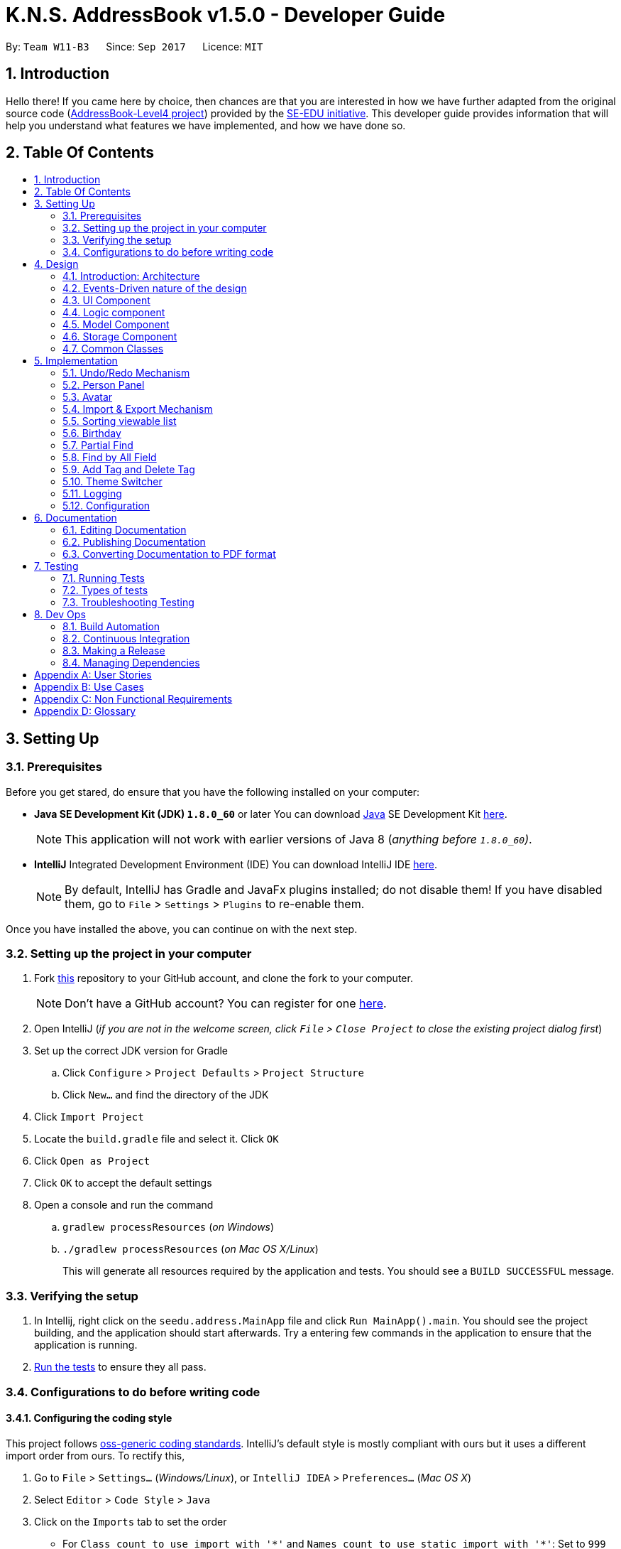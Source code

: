 = K.N.S. AddressBook v1.5.0 - Developer Guide
:toc:
:toc-title:
:toc-placement!:
:sectnums:
:imagesDir: images
:stylesDir: stylesheets
ifdef::env-github[]
:tip-caption: :bulb:
:note-caption: :information_source:
endif::[]
ifdef::env-github,env-browser[:outfilesuffix: .adoc]
:repoURL: https://github.com/CS2103AUG2017-W11-B3/main/

By: `Team W11-B3`      Since: `Sep 2017`      Licence: `MIT`

== Introduction

Hello there! If you came here by choice, then chances are that you are interested in how we have further adapted from
the original source code (https://github.com/nus-cs2103-AY1718S1/addressbook-level4/[AddressBook-Level4 project])
provided by the https://github.com/se-edu[SE-EDU initiative]. This developer guide provides information that will help
you understand what features we have implemented, and how we have done so.

== Table Of Contents

toc::[]

== Setting Up

=== Prerequisites

Before you get stared, do ensure that you have the following installed on your computer:

* *Java SE Development Kit (JDK) `1.8.0_60`* or later
You can download link:#java[Java] SE Development Kit link:http://www.oracle.com/technetwork/java/javase/downloads/jdk8-downloads-2133151.html[here].
+
[NOTE]
This application will not work with earlier versions of Java 8 (_anything before `1.8.0_60`)_.
+

* *IntelliJ* Integrated Development Environment (IDE)
You can download IntelliJ IDE link:https://www.jetbrains.com/idea/download/#section=windows[here].
+
[NOTE]
By default, IntelliJ has Gradle and JavaFx plugins installed; do not disable them! If you have disabled them, go to
`File` > `Settings` > `Plugins` to re-enable them.

Once you have installed the above, you can continue on with the next step.

=== Setting up the project in your computer

. Fork https://github.com/CS2103AUG2017-W11-B3/main[this] repository to your GitHub account, and clone the fork to your
computer.
+
[NOTE]
Don't have a GitHub account? You can register for one https://github.com/[here].
. Open IntelliJ (_if you are not in the welcome screen, click `File` > `Close Project` to close the existing project
dialog first_)
. Set up the correct JDK version for Gradle
.. Click `Configure` > `Project Defaults` > `Project Structure`
.. Click `New...` and find the directory of the JDK
. Click `Import Project`
. Locate the `build.gradle` file and select it. Click `OK`
. Click `Open as Project`
. Click `OK` to accept the default settings
. Open a console and run the command
.. `gradlew processResources` (_on Windows_)
.. `./gradlew processResources` (_on Mac OS X/Linux_)
+
This will generate all resources required by the application and tests. You should see a `BUILD SUCCESSFUL` message.

=== Verifying the setup

. In Intellij, right click on the `seedu.address.MainApp` file and click `Run MainApp().main`. You should see the project building, and the application should start afterwards. Try a entering few commands in the application to ensure that the application is running.
. link:#testing[Run the tests] to ensure they all pass.

=== Configurations to do before writing code

==== Configuring the coding style

This project follows https://github.com/oss-generic/process/blob/master/docs/CodingStandards.md[oss-generic coding
standards]. IntelliJ's default style is mostly compliant with ours but it uses a different import order from ours. To
rectify this,

. Go to `File` > `Settings...` (_Windows/Linux_), or `IntelliJ IDEA` > `Preferences...` (_Mac OS X_)
. Select `Editor` > `Code Style` > `Java`
. Click on the `Imports` tab to set the order

* For `Class count to use import with '\*'` and `Names count to use static import with '*'`: Set to `999` to prevent
IntelliJ from contracting the import statements.
* For `Import Layout`: The order is `import static all other imports`, `import java.\*`, `import javax.*`,
`import org.\*`, `import com.*`, `import all other imports`. Add a `<blank line>` between each `import`

Optionally, you can follow the <<UsingCheckstyle#, UsingCheckstyle.adoc>> document to configure Intellij to check
style-compliance as you write code.

==== Setting up Continuous Integration (CI)

Set up Travis to perform CI for your fork. See <<UsingTravis#, UsingTravis.adoc>> to learn how to set it up.

Optionally, you can set up AppVeyor as a second CI (_see <<UsingAppVeyor#, UsingAppVeyor.adoc>>_).

[TIP]
Having both Travis and AppVeyor ensures your App works on both Unix-based platforms and Windows-based platforms (_Travis
is Unix-based and AppVeyor is Windows-based_).

==== Before coding

Before you start coding, do read the link:#architecture[Architecture] section below so that you can get a clearer sense of
the overall design of the application. This will help you understand how the application works, and how your changes
can affect the entire system.

==== Updating documentation to match your fork

Lastly, if you plan to develop this as a separate product (_i.e. instead of contributing to the
`CS2103AUG2017-W11-B3/main`)_, you should replace the URL in the variable `repoURL` in `DeveloperGuide.adoc` and
`UserGuide.adoc` with your fork's URL, and make changes to the documentation where necessary.

== Design

=== Introduction: Architecture

The *_Architecture Diagram_* below explains the high-level design of the application:

image::Architecture.png[width="600"]
_Figure 4.1.1 : Architecture Diagram_

==== `Main` Component

`Main` has only one class called link:{repoURL}/src/main/java/seedu/address/MainApp.java[`MainApp`]. It is responsible
for,

* *At application launch*: Initializes the components in the correct sequence, and connects them up with each other.
* *At shut down*: Shuts down the components and invokes cleanup method where necessary.

==== `Commons` Component

link:#common-classes[*`Commons`*] represents a collection of classes used by multiple other components. Two of those
classes play important roles at the architecture level:

* `EventsCenter` : This class (_written using
https://github.com/google/guava/wiki/EventBusExplained[Google's Event Bus library]_) is used by components to
communicate with other components using events (_i.e. a form of Event Driven design_)
* `LogsCenter` : Used by most classes to write log messages to the application's log file.

==== The Other 4 Components

The rest of the App consists of four components:

* link:#ui-component[*`UI`*] : The user interface (_UI_) of the application.
* link:#logic-component[*`Logic`*] : The command executor.
* link:#model-component[*`Model`*] : Holds the data of the App in-memory.
* link:#storage-component[*`Storage`*] : Reads data from, and writes data to, the hard disk.

Each of the four components

* Defines its _API_ in an `interface` with the same name as the Component.
* Exposes its functionality using a `{Component Name}Manager` class.

=== Events-Driven nature of the design

==== Components Interaction

The Sequence Diagram below shows how the components interact for the scenario where the user issues the command
`delete 1`:

image::SDforDeletePerson.png[width="800"]
_Figure 4.2.1.1 : Component interactions for `delete 1` command (part 1)_

[NOTE]
`Model` simply raises a `AddressBookChangedEvent` when the Address Book data is changed, instead of asking the `Storage`
to save the updates to the hard disk.

The diagram below shows how the `EventsCenter` reacts to that event, which eventually results in the updates being saved
to the hard disk and the status bar of the UI being updated to reflect the 'Last Updated' time.

image::SDforDeletePersonEventHandling.png[width="800"]
_Figure 4.2.1.2 : Component interactions for `delete 1` command (part 2)_

[NOTE]
Note how the event is propagated through the `EventsCenter` to the `Storage` and `UI` without `Model` having to be
coupled to either of them. This is an example of how this Event Driven approach helps us reduce direct coupling between
components.

=== UI Component

image::UiClassDiagram.png[width="800"]
_Figure 4.3.1 : Structure of the UI Component_

*API* : link:{repoURL}/src/main/java/seedu/address/ui/Ui.java[`Ui.java`]

The UI consists of a `MainWindow` that is made up of parts e.g.`CommandBox`, `ResultDisplay`, `PersonListPanel`,
`StatusBarFooter`, `BrowserPanel` etc. All of these parts, including the `MainWindow`, inherit from the abstract `UiPart` class.

The `UI` component uses JavaFx UI framework. The layout of these UI parts are defined in matching `.fxml` files that are
in the `src/main/resources/view` folder. For example, the layout of the
link:{repoURL}blob/master/src/main/java/seedu/address/ui/MainWindow.java[`MainWindow`] is specified in
link:{repoURL}blob/master/src/main/resources/view/MainWindow.fxml[`MainWindow.fxml`]

The `UI` component,

* Executes user commands using the `Logic` component.
* Binds itself to some data in the `Model` so that the UI can auto-update when data in the `Model` change.
* Responds to events raised from various parts of the App and updates the UI accordingly.

=== Logic component

image::LogicClassDiagram.png[width="800"]
_Figure 4.4.1 : Structure of the Logic Component_

image::LogicCommandClassDiagram.png[width="800"]
_Figure 4.4.2 : Structure of Commands in the Logic Component. This diagram shows finer details concerning `XYZCommand`
and `Command` in Figure 4.4.1_

*API* :
link:{repoURL}/src/main/java/seedu/address/logic/Logic.java[`Logic.java`]

*  `Logic` uses the `AddressBookParser` class to parse the user command.
*  This results in a `Command` object which is executed by the `LogicManager`.
*  The command execution can affect the `Model` (_e.g. adding a person_) and/or raise events.
*  The result of the command execution is encapsulated as a `CommandResult` object which is passed back to the `UI`.

Given below is the Sequence Diagram for interactions within the `Logic` component for the `execute("delete 1")`
API call:

image::DeletePersonSdForLogic.png[width="800"]
_Figure 4.4.0c : Interactions Inside the Logic Component for the `delete 1` Command_

=== Model Component

image::ModelClassDiagram.png[width="800"]
_Figure 4.5.1 : Structure of the Model Component_

*API* : link:{repoURL}/src/main/java/seedu/address/model/Model.java[`Model.java`]

The `Model`,

* stores a `UserPref` object that represents the user's preferences.
* stores the Address Book data.
* exposes an unmodifiable `ObservableList<ReadOnlyPerson>` that can be 'observed' e.g. the UI can be bound to this list
so that the UI automatically updates when the data in the list change.
* does not depend on any of the other three components.

=== Storage Component

image::StorageClassDiagram.png[width="800"]
_Figure 4.6.1 : Structure of the Storage Component_

*API* : link:{repoURL}/src/main/java/seedu/address/storage/Storage.java[`Storage.java`]

The `Storage` component,

* can save `UserPref` objects in json format and read it back.
* can save the Address Book data in xml format and read it back.

=== Common Classes

Classes used by multiple components are in the `seedu.addressbook.commons` package.

[TIP]
The `.pptx` files used to create diagrams in this document can be found in the link:{repoURL}/docs/diagrams/[diagrams]
folder. To update a diagram, just modify the objects inside `.pptx` file to your liking, and then `Save as picture`.

== Implementation

This section describes some noteworthy details on how certain features are implemented.

// tag::undoredo[]
=== Undo/Redo Mechanism

The undo/redo mechanism is facilitated by an `UndoRedoStack`, which resides inside `LogicManager`. It supports undoing
and redoing of commands that modifies the state of the address book (_e.g._ `add`, `edit`). Such commands will inherit
from `UndoableCommand`.

`UndoRedoStack` only deals with `UndoableCommands`. Commands that cannot be undone will inherit from `Command` instead.
The following diagram shows the inheritance diagram for commands:

image::LogicCommandClassDiagram.png[width="800"]
_Figure 5.1.1 : Inheritance diagram for Undo/Redo command_

`UndoableCommand` adds an extra layer between the abstract `Command` class and concrete commands that can be undone,
such as the `DeleteCommand`. Note that extra tasks need to be done when executing a command in an _undoable_ way, such
as saving the state of the address book before execution. `UndoableCommand` contains the high-level algorithm for those
extra tasks while the child classes implements the details of how to execute the specific command. Note that this
technique of putting the high-level algorithm in the parent class and lower-level steps of the algorithm in child
classes is also known as the https://www.tutorialspoint.com/design_pattern/template_pattern.htm[template pattern].

Commands that are not undoable are implemented this way:
[source,java]
----
public class ListCommand extends Command {
    @Override
    public CommandResult execute() {
        // ... list logic ...
    }
}
----

With the extra layer, the commands that are undoable are implemented this way:
[source,java]
----
public abstract class UndoableCommand extends Command {
    @Override
    public CommandResult execute() {
        // ... undo logic ...

        executeUndoableCommand();
    }
}

public class DeleteCommand extends UndoableCommand {
    @Override
    public CommandResult executeUndoableCommand() {
        // ... delete logic ...
    }
}
----

Suppose that the user has just launched the application. The `UndoRedoStack` will be empty at the beginning.

The user executes a new `UndoableCommand`, `delete 5`, to delete the 5th person in the address book. The current state
of the address book is saved before the `delete 5` command executes. The `delete 5` command will then be pushed onto the
`undoStack`. The current state is saved together with the command as shown:

image::UndoRedoStartingStackDiagram.png[width="800"]
_Figure 5.1.2_

As the user continues to use the program, more commands are added into the `undoStack`. For example, the user may
execute `add n/David ...` to add a new person like so:

image::UndoRedoNewCommand1StackDiagram.png[width="800"]
_Figure 5.1.3_

[NOTE]
If a command fails its execution, it will not be pushed to the `UndoRedoStack` at all.

The user now decides that adding the person was a mistake, and decides to undo that action using `undo`.

We will pop the most recent command out of the `undoStack` and push it back to the `redoStack`. We will restore the
address book to the state before the `add` command executed as shown:

image::UndoRedoExecuteUndoStackDiagram.png[width="800"]
_Figure 5.1.4_

[NOTE]
If the `undoStack` is empty, then there are no other commands left to be undone, and an `Exception` will be thrown when
popping the `undoStack`.

==== Sequence Diagram

The following link:#sequence-diagram[sequence diagram ]shows how the undo operation works:

image::UndoRedoSequenceDiagram.png[width="800"]
_Figure 5.1.1.1_

The redo does the exact opposite: pops from `redoStack`, push to `undoStack`, and restores the address book to the state
after the command is executed.

[NOTE]
If the `redoStack` is empty, then there are no other commands left to be redone, and an `Exception` will be thrown when
popping the `redoStack`.

The user now decides to execute a new command, `clear`. As before, `clear` will be pushed into the `undoStack`. This
time the `redoStack` is no longer empty. It will be purged as it no longer make sense to redo the `add n/David` command
(this is the behavior that most modern desktop applications follow).

image::UndoRedoNewCommand2StackDiagram.png[width="800"]
_Figure 5.1.1.2_

Commands that are not undoable are not added into the `undoStack`. For example, `list`, which inherits from `Command`
rather than `UndoableCommand`, will not be added after execution:

image::UndoRedoNewCommand3StackDiagram.png[width="800"]
_Figure 5.1.1.3_

The following activity diagram summarize what happens inside the `UndoRedoStack` when a user executes a new command:

image::UndoRedoActivityDiagram.png[width="200"]
_Figure 5.1.1.4_

==== Design Considerations

**Aspect:** Implementation of `UndoableCommand`. +
**Alternative 1 (current choice):** Add a new abstract method `executeUndoableCommand()`. +
**Pros:** We will not lose any undone/redone functionality as it is now part of the default behaviour. Classes that deal
with `Command` do not have to know that `executeUndoableCommand()` exist. +
**Cons:** Hard for new developers to understand the template pattern. +
**Alternative 2:** Just override `execute()`. +
**Pros:** Does not involve the template pattern, easier for new developers to understand. +
**Cons:** Classes that inherit from `UndoableCommand` must remember to call `super.execute()`, or lose the ability to
undo/redo.

---

**Aspect:** How undo & redo executes. +
**Alternative 1 (current choice):** Saves the entire address book. +
**Pros:** Easy to implement. +
**Cons:** May have performance issues in terms of memory usage. +
**Alternative 2:** Individual command knows how to undo/redo by itself. +
**Pros:** Will use less memory (_e.g. for `delete`, just save the person being deleted_). +
**Cons:** We must ensure that the implementation of each individual command are correct.

---

**Aspect:** Type of commands that can be undone/redone. +
**Alternative 1 (current choice):** Only include commands that modifies the address book (`add`, `clear`, `edit`). +
**Pros:** We only revert changes that are hard to change back (_the view can easily be re-modified as no data is
lost_). +
**Cons:** User might think that undo also applies when the list is modified (_undoing filtering for example_), only to
realize that it does not do that, after executing `undo`. +
**Alternative 2:** Include all commands. +
**Pros:** Might be more intuitive for the user. +
**Cons:** User have no way of skipping such commands if he or she just want to reset the state of the address book and
not the view. +
**Additional Info:** See our discussion
https://github.com/se-edu/addressbook-level4/issues/390#issuecomment-298936672[here].

---

**Aspect:** Data structure to support the undo/redo commands. +
**Alternative 1 (current choice):** Use separate stack for undo and redo. +
**Pros:** Easy to understand for new Computer Science student undergraduates to understand, who are likely to be the new
incoming developers of our project. +
**Cons:** Logic is duplicated twice. For example, when a new command is executed, we must remember to update both
`HistoryManager` and `UndoRedoStack`. +
**Alternative 2:** Use `HistoryManager` for undo/redo +
**Pros:** We do not need to maintain a separate stack, and just reuse what is already in the codebase. +
**Cons:** Requires dealing with commands that have already been undone: We must remember to skip these commands.
Violates Single Responsibility Principle and Separation of Concerns as `HistoryManager` now needs to do two different
things. +
// end::undoredo[]

// tag::personpanel[]
=== Person Panel

The `PersonPanel` replaces the previous `BrowserPanel`, and is a crucial part of `MainWindow`. It is an event-driven
component that displays contact information depending on the user's actions

==== Java Implementation

By taking advantage of the `java.util.logging package`, PersonPanel is able to display all of the details of a contact
(_name, address, email, contact number, birthday, avatar, tags_) selected in `PersonCard`. This implementation can be
seen from the following 2 code snippets:

[source,java]
----
@Subscribe
private void handlePersonPanelSelectionChangedEvent(PersonPanelSelectionChangedEvent event) {
    loadBlankPersonPage();
    logger.info(LogsCenter.getEventHandlingLogMessage(event));
    selectedPersonCard = event.getNewSelection();
    selectedPerson = selectedPersonCard.person;
    isBlankPage = false;
    loadPersonPage();
}
----

**Code Snippet 1 (`handlePersonPanelSelectionChangedEvent()`):** Whenever a contact is selected, an event will be
triggered. The method will respond to the event by obtaining a PersonCard variable and ReadOnlyPerson variable
(_which contains all the details of the contact_), and pass it into loadPersonPage().

[source,java]
----
private void loadPersonPage() {
    name.setText(selectedPerson.getName().fullName);
    phone.setText("Phone: " + selectedPerson.getPhone().toString());
    address.setText("Address: " + selectedPerson.getAddress().toString());
    email.setText("Email: " + selectedPerson.getEmail().toString());
    birthday.setText("Birthday: " + selectedPerson.getBirthday().toString());
    avatar.setImage(SwingFXUtils.toFXImage(selectedPerson.getAvatar().getImage(), null));
    selectedPerson.getTags().forEach(tag -> {
        Label tagLabel = new Label(tag.tagName);
        tagLabel.setStyle("-fx-background-color: " + tag.tagColour);
        tags.getChildren().add(tagLabel);
    });
}
----

**Code Snippet 2 (`loadPersonPage()`):** The ReadOnlyPerson variable passed into loadPersonPage can then be used to
extract the contact's details for display; the UI will be updated accordingly to reflect these changes.

[NOTE]
Upon opening the application, no contact details will be displayed since no contact has been selected yet.

To better illustrate the code snippets, let us look at the following sequence diagram when a user selects a contact
found in `PersonListPanel`:

image::SequenceDiagramSelectToPersonPanel.png[width="760"]
_Figure 5.2.1.1: Sequence Diagram for Selection_

When a contact in `PersonListPanel` is selected via `command` or mouse click, this will result in the `EventsCenter`
returning a `ReadOnlyPerson` of the selected contact for display in the `PersonPanel`.

==== Layout Implementation

The layout for PersonPanel is specified in `PersonPanel.fxml`. Visually, it can be broken down into 2 parts as shown:

image::PersonPanelLayout.png[width="760"]
_Figure 5.2.2.1: Visual Breakdown of PersonPanel_

**Part 1 (primaryDetails):** This is subdivided into parts A and B. Part A contains the link:#avatar[avatar] picture of the contact.
Clicking on the avatar picture will cause a new `AvatarWindow` to be generated, which allows users to change the current
avatar picture of the selected contact. More information about the implementation of `Avatar` can be found in the next section.

Part B contains the Name and Tags of the contact, which we found to be important in recognising a displayed contact
quickly. Hence, they are in a larger font in order to stand out.

**Part 2 (secondaryDetails):** This displays the Address, Email, Contact Number and Birthday of the contact. As these
details are less important than the Name and Tags, they are placed below and are in a smaller font. At the moment, this
section appears simple but empty. We plan to implement more features for v2.0, such as a "Notes about Contact" and
"Birthday Countdown".

==== Design Considerations

**Aspect:** Display of Contact's Details. +
**Alternative 1 (current choice):** Replace BrowserPanel with PersonPanel, which displays all of the contacts details.
Remove all details but Name and Tags from PersonCard.  +
**Pros:** We can build upon PersonPanel and add more features to it, that the BrowserPanel could not achieve.  +
**Cons:** PersonPanel will not be able to display personal web pages (_e.g. Contact's Social Media page_). +
**Alternative 2:** Keep BrowserPanel and use HTML files to display contact details instead. +
**Pros:** No need to modify existing code; instead just figure out a way to edit and display HTML files that show the
contact's details. +
**Cons:** May take too long to implement since we are not familiar with how we can do so.

---

**Aspect:** Display of Tags In PersonPanel (_and PersonCard_). +
**Alternative 1 (current choice):** Randomly colourise tags to make them distinct. +
**Pros:** Quick to implement and makes it easier for user to differentiate between tags. +
**Cons:** Tags are always changing colour for each new instance of the application; may seem confusing. +
**Alternative 2:** Keep the previous blue colour for all tags. +
**Pros:** Consistent and simple; no work is needed to be done. +
**Cons:** Takes users a longer time to differentiate between tags.

---

**Aspect:** Addition of Icons for secondaryDetails. +
**Alternative 1 (current choice):** Place icons on the left of each contact detail. +
**Pros:** Quick to implement and makes it easier for user to differentiate between each contact detail. Icons can be
easily taken from Google's Material Design (_or any other design website_). +
**Cons:** If we were to include more contact details (_e.g. social media links_) in the future, then we would have to
keep adding more icons; relevant icons may not be found on Google's Material Design.  +
**Alternative 2:** Use different colours for each contact detail. +
**Pros:** Even more quick to implement since it only involves CSS changes. +
**Cons:** Bad idea design-wise because it violates the link:#tradic-colour-scheme[Triadic Colour Scheme]. It could make
the application look less professional and unattractive.
// end::personpanel[]

// tag::avatar[]
=== Avatar

The `Avatar` class is a new contact detail that displays a display picture obtained
via a valid Uniform Resource Locator (URL) or a local directory path in your computer.
If no display picture is assigned to the contact, then creates a default placeholder image.

In order for the user to upload an `Avatar` for the contact, he/she can use the Add/Edit `command` or Graphical
User Interface (GUI) upload (`AvatarWindow`) to do so.

==== Java Implementation: `Avatar`

The display and storage of `Avatar` can be seen in the following code snippets:

[source,java]
----
public Avatar() {
    AvatarUtil placeholder = new AvatarUtil();
    image = placeholder.getPlaceholderAvatar();
    value = DEFAULT_VALUE;
}
----
**Code Snippet 1 (`Avatar()`):** The default constructor for `Avatar` is used when no display
picture is assigned to a newly added contact. The default placeholder `Avatar` is generated
with the dependant class `AvatarUtil`.

[source,java]
----
public Avatar(String url) throws IllegalValueException {
    try {
        if (url.isEmpty() || DEFAULT_VALUE.equals(url)) {
            AvatarUtil placeholder = new AvatarUtil();
            image = placeholder.getPlaceholderAvatar();
            value = DEFAULT_VALUE;
        } else {
            File defaultAvatar = new File(url);

            if (isValidUrl(url)) {
                this.url = new URL(url);
            } else {
                this.url = defaultAvatar.toURI().toURL();
            }
            this.image = ImageIO.read(this.url);
			// Code Continued in Snippet 2B
----
**Code Snippet 2A (`Avatar(String url)`):** If a URL or local directory path string is provided,
then the parameterized constructor will check if the provided string is valid or not. If the string
is valid (i.e. non-empty and existing), then it will parse the URL and read the image given.

[source,java]
----
            if (!isSavedInData(url)) {
                String outputName = "/data/" + this.image.hashCode() + ".png";
                File outputImage = new File(System.getProperty("user.dir") + outputName);

                File parentDirectory = outputImage.getParentFile();
                if (!parentDirectory.exists()) {
                    parentDirectory.mkdirs();
                }

                ImageIO.write(this.image, "png", outputImage);
                this.url = outputImage.toURI().toURL();
            }
            this.value = this.url.toString();
        }
    } catch (Exception e) {
        throw new IllegalValueException(MESSAGE_AVATAR_CONSTRAINTS);
    }
}
----
**Code Snippet 2B (`Avatar(String url)`):** If the image given has not yet been stored in the data
directory, it will generate a new file and save it.

To better illustrate the code snippets, here is a sequence diagram when a user changes a person's avatar with a new
image (_that is not currently stored in the data folder_):

image::SequenceDiagramEditContactAvatar.png[width="760"]
_Figure 5.3.1.1: Sequence Diagram for Changing Avatar_

[NOTE]
Changing the `Avatar` of a contact will result in an immediate display change to the user.

==== Dependant Class: `AvatarUtil`

AvatarUtil generates a default placeholder image if the contact is not given a display picture. It relies
on the `java.awt` library to generate a picture drawn by the methods found in `Graphics2D` and `Color`.

[NOTE]
You can find the full implementation of `AvatarUtil` in the folder `java/seedu/address/commons/util`.

==== Dependant Class: `AvatarWindow`

AvatarWindow is a UI component and is triggered when the current avatar of a contact is clicked on as such:

image::UiPersonPanel.png[width="760"]
_Figure 5.3.3.1: Avatar Window Pop-up_

A window will appear for the user to load and save a picture from the computer. If a valid picture is loaded and saved,
it will create an `Edit` command and raise a new event; this event is the same as typing an actual valid edit command,
and can also be undone or redone as per normal.

[NOTE]
You can find the full implementation of `AvatarWindow` in the folder `java/seedu/address/ui`.

==== Design Considerations

**Aspect:** Additional ways of changing `Avatar`. +
**Alternative 1:** Only allow user to use the Add and Edit commands to change the Avatar of the contact. +
**Pros:** No time is spent to make new ways of changing Avatar. +
**Cons:** May be stifling for users who want to have a GUI option. +
**Alternative 2 (current choice):** Create a GUI alternative for users to change the Avatar of the contact. +
**Pros:** Makes the application more user friendly; easier for users to point and click instead of copying the
picture's directory path, which may take a longer time. +
**Cons:** Some classes (e.g. _PersonCard_, _PersonPanel_, etc.) have to be modified in order to implement this option.

---

**Aspect:** Saving of pictures. +
**Alternative 1:** Save the pictures within the `.jar` file. +
**Pros:** Users will not be able to modify the pictures downloaded; lesser chances of error exceptions occuring due
to missing files. +
**Cons:** May be inconvenient for a user who would want to manipulate these pictures directly for any purpose. +
**Alternative 2 (current choice):** Save the pictures outside of the `.jar` file, inside the `data/` folder. +
**Pros:** Users will be able to directly access downloaded pictures and manipulate them as they please. +
**Cons:** If users are not careful (e.g. permanently.delete a picture by mistake), the contact's avatar may get
replaced by the default placeholder.

---

// end::avatar[]

//tag::importexport[]
=== Import & Export Mechanism
The import and export mechanism is implemented using the `XmlAddressBookStorage` class. It allows for the manual saving and loading of the
address book data, aside from the default initial loading and automatic saving, by using the `export` and `import` command.


Import only changes the address book's data, and does not change the user preference. Notably, it does not change
the default file which the application automatically saves to, which is `addressbook.xml`. Instead, it overwrites the current data with
the data in the given filepath, provided it is a valid address book data.

The following shows the dependencies of both `ImportCommand` and `ExportCommand` :

image::ImportExportAssocDiagram.png[width="600"]

[NOTE]
If the `XmlAddressBookStorage` fails to read or write to file, an `Exception` will be thrown.
The same will happen if the file contains persons with illegal values. (e.g. empty name)

Suppose the user has just initialized the application, and the `data` folder is empty.

The user makes some changes to the data (e.g. using `clear` and `add` to clear away the sample and add their own contacts) which
saves the data in the `data` folder as `addressbook.xml` automatically.

Then, without altering the data any further, the user decides to save a manual backup using a `export backup.xml` command.
This will create a `backup.xml` file in the `data` folder, which at this point is equivalent to the `addressbook.xml`.

As the user continues to alter the data, the `addressbook.xml` file will keep changing, and will be different than the `backup.xml`
file. +
The user then decides that they want to return the addressbook to their backup version using a `import data/backup.xml` command. +
This will overwrite the current data with the data in `backup.xml`, making it once again equivalent to `addressbook.xml`

==== Sequence Diagram
The sequence diagram for the command `export a.xml` is the following :

image::ImportExportSequenceDiagram.png[width="800"]

An `import` command would be similar, except that it creates a `XmlAddressBookStorage` object first, calls the `readAddressBook` method, and then
calls the `resetData` method from the `Model` object.

==== Design Considerations
*Aspect*: How import works +
*Alternative 1(current choice):* Overwrite the current address book with the data from the given file. +
*Pros:* Easier implementation, data in the given file is preserved. +
*Cons:* Loses the current address book data, which cannot be recovered if the address book is closed. (Can still be recovered with undo if it has not been closed since the import yet) +
*Alternative 2:* Switch the file that the address book uses to the given file, and save all changes to that file +
*Pros:* Allows for easier use of multiple saved files. The data in the current (before import) file is preserved. +
*Cons:* Harder implementation, does not provide an easy way to import backups, since all changes are saved to the given file. +

---
*Aspect*: Scope of data to export and import +
*Alternative 1(current choice):* Exports and imports only the address book data, excluding pictures and user preferences. +
*Pros:* Can use the current `XmlAddressBookStorage` class to read and write. Only read and write a single file. +
*Cons:* Excluding pictures means user have to manually backup pictures, otherwise address book is incomplete (no avatar). +
*Alternative 2:* Include pictures and/or user preferences +
*Pros:* More complete data storage. +
*Cons:* Higher probability of accidentally overwriting files if the user is not careful. +

// end::importexport[]

//tag::sort[]
=== Sorting viewable list

The `sort` command and auto-sorting of the `find` command is facilitated by a `SortedFilteredList` inside the `ModelManager` class. This list is created on top of
the `FilteredList` that is used to filter the contact list. A Comparator called `defaultSortOrder` was also created to as a
comparator to reset the sorted list to its default order. `ModelManager` was also modified to support updating the sorted list only,
and to always reset to default order whenever the filtered list is updated.

Commands that changes the viewable list without any sorting are implemented as :
[source, java]
----
public class ListCommand extends Command {
    @Override
    public CommandResult execure() {
        // ... some logic ...
        model.updateFilteredList(some predicate);
        // ... more logic ...
    }
----

Whereas commands with sorting (e.g. `find`) is implemented as :
[source, java]
----
public class FindCommand extends Command {
    @Override
    public CommandResult execute() {
        // ... some logic ...
        model.updateFilteredList(some predicate);
        model.updateSortedFilteredList(some comparator);
        // ... more logic ...
    }
----

==== Auto-Sort of Find Command

The `find` command, when matching by name, sorts its resulting list by the earliest position of a match with a given keyword. +
This is implemented by creating a `earliestIndexOf` method in the `StringUtil` class, which takes in a sentence and a list of keywords, and
returns the earliest starting index where a part of the sentence matches a keyword, or -1 if there are no match.


As an example, suppose
the address book contains three people :

image::SortListUnsorted.png[width="200"]

When a `find n/ i` command is executed, it will match all three of them (since all their names contains i),
and show them in this order :

image::SortListSorted.png[width="200"]

as M__**i**__chael has i in the 2nd position, Al__**i**__cia has an i in the 3rd position, and Dan__**i**__el has an i in
the 4th position.

==== Design Considerations
*Aspect:* Implementation of sorting +
*Alternative 1 (current choice):* Sort the viewable list only by creating a `SortedFilteredList` +
*Pros:* Preserves the original order without additional changes, sort without worrying about changing the data. +
*Cons:* Harder to implement a permanent sort functionality. +
*Alternative 2:* Sort the data directly +
*Pros:* Easier to make a permanent sort.
*Cons:* Cannot go back to original order without additional changes. Harder to sort temporarily.

---

*Aspect:* Type of sorting in `find` +
*Alternative 1 (current choice):* Sort the resulting list of `find` by the earliest matching index. +
*Pros:* Make searching with short keywords more effective since the desired result is likely at the top. +
*Cons:* Can be unintuitive, especially since it's only done when finding by name. +
*Alternative 2:* Show the resulting list in the default sort order. +
*Pros:* More intuitive. No need for extra code. +
*Cons:* Harder to find desired person when the result list is long. +

---

*Aspect:* Mechanism to create comparators +
*Alternative 1 (current choice):* `sort` and `find` uses separate method to create Comparator +
*Pros:* More flexible since each command can do a different kind of sorting. +
*Cons:* A lot of similar logic is copied to implement the methods individually. +
*Alternative 2:* Create a class or method that returns Comparators. +
*Pros:* Only implement once. Each sorting method now just need to call this method. +
*Cons:* Take longer to code. Need to allow access to private variables in predicate classes. +

// end::sort[]

// tag::birthday[]

=== Birthday
The Birthday class enables users to store their contact's birthday details in K.N.S. Address Book. Birthday details
should be inputted in dd/mm/yyyy form, and will be stored in the address book in the same form. If the user chooses not
to enter their contact's birthday details, the address book will automatically store the default value for empty
birthday, which is `-`, and the value that will appear in the Person Panel for birthday field would be the default
value.

==== Java Implementation
The Birthday class is implemented in similar way like other fields, such as address, phone, and email.

[source, java]
----
    public Birthday(String birthday) throws IllegalValueException {
        requireNonNull(birthday);
        String trimmedBirthday = birthday.trim();
        if (!isValidBirthday(trimmedBirthday)) {
            throw new IllegalValueException(MESSAGE_BIRTHDAY_CONSTRAINTS);
        }
        this.value = trimmedBirthday;
    }

----

==== Design Considerations

**Aspect:** Birthday Input Format +
**Alternative 1 (current choice):** Using dd/mm/yyyy as the input format  +
**Pros:** It is easier for users to remember the format, as it is the format that is commonly used. +
**Cons:** For some people who use mm/dd/yyyy format instead of dd/mm/yyyy format, they might need some time to adjust to
K.N.S Address Book's date format. K.N.S. Address Book assumes that the date entered is in dd/mm/yyyy format and will
not send an error message when the number is valid. These users might enter 03/05/2017 which they intend to be 5 March,
but the address book will interpret it as 3 May. +
**Alternative 2:** Using ddmmyyyy as the input format +
**Pros:** Faster to type as it consists of only numbers and no other characters. +
**Cons:** The format is not easy to read and is similar to phone number format.

// end::birthday[]

//tag::partialfind[]
=== Partial Find
The partial matching of the Find command is implemented by creating a method in the `StringUtil` class with the help of
the `regionMatches` method from the java `String` class.
It replaces the method for matching in all predicate classes that is used by the command.

[NOTE]

The Find command now only use partial matching and has lost the full matching functionality


Previously, the method used for matching was implemented as such :
[source, java]
----
public static boolean containsWordIgnoreCase(String sentence, String word) {
        // ...check and prepare arguments..
        for (String wordInSentence: wordsInPreppedSentence) {
            if (wordInSentence.equalsIgnoreCase(preppedWord)) {
                return true;
            }
        }
        return false;
    }
----

By using the `equalsIgnoreCase` method, the query word has to exactly match, ignoring case, the sentence word for the
method to return `true`. +



A slightly modified version of the previous method is created to allow for partial matching as such :
[source, java]
----
 public static boolean containsWordPartialIgnoreCase(String sentence, String word) {
        //..check and prepare arguments..
        return preppedSentence.contains(preppedWord);
    }
----

By using the `contains` method, the query word can now be a substring of the sentence word.
It also shortens the method, as there is no more need to check through word-by-word.

Afterwards, the use of the previous method in the Predicate classes in model
(_e.g._ `NameContainsKeywordsPredicate`) is replaced with the new method so that the Find command actually uses partial matching.


==== Design Considerations

**Aspect:** Exclusive use of partial matching. +
**Alternative 1 (current choice):** Find command exclusively uses partial matching. +
**Pros:** Simple implementation, doesn't affect complexity from user's perspective and easier for users to utilize Find
command. +
**Cons:** Users lose the ability to do full matching when it would be useful
(_e.g. a lot of people with similiar names_). +
**Alternative 2:** Give the option to toggle/use either partial matching or full matching +
**Pros:** More flexible and powerful. +
**Cons:** Requires more complicated syntax which can be confusing to new users, most use cases are already covered by
partial matching.

---

**Aspect:** Type of partial matching +
**Alternative 1 (current choice):** Matches can be from anywhere in the word +
**Pros:** More intuitive way of searching, simpler to understand. +
**Cons:** Search results become less relevant for short keywords. (_Mitigated by sorting the results based on match position_) +
**Alternative 2:** Matches are required to be from the start of each word. +
**Pros:** Restricts the scope of search which increases relevancy but still giving enough flexibility for users. +
**Cons:** Can be unintuitive, less powerful. +

// end::partialfind[]

// tag::findbyallfield[]
=== Find by All Field
The find by all field feature is implemented by adding one argument, prefix of field that want to be searched, to the
`find` command parameter. If the user does not specify the prefix, the address book will automatically search the query
in the name field. The FindCommandParser will parse the input given by the user. The mechanism to find by each field is
implemented in <field name>ContainsKeywordPredicate class (i.e. NameContainsKeywordPredicate,
AddressContainsKeywordPredicate) inside Model component.

==== Java Implementation

The FindCommandParser is now able to parse the additional prefix argument, as shown in the code snippet below:

[source,java]
----
public FindCommand parse(String args) throws ParseException {
        // make sure that the argument is valid
        // store the prefix inside String 'toSearch'
        // store the search query inside array of string 'keyword'

        if (toSearch.equals(PREFIX_TAG.getPrefix())) {
            return new FindCommand(new TagListContainsKeywordsPredicate(Arrays.asList(keywords)));
        } else if (toSearch.equals(PREFIX_PHONE.getPrefix())) {
            return new FindCommand(new PhoneContainsKeywordsPredicate(Arrays.asList(keywords)));
        } else if (toSearch.equals(PREFIX_EMAIL.getPrefix())) {
            return new FindCommand(new EmailContainsKeywordsPredicate(Arrays.asList(keywords)));
        } else if (toSearch.equals(PREFIX_ADDRESS.getPrefix())) {
            return new FindCommand(new AddressContainsKeywordsPredicate(Arrays.asList(keywords)));
        } else if (toSearch.equals(PREFIX_BIRTHDAY.getPrefix())) {
            return new FindCommand(new BirthdayContainsKeywordsPredicate(Arrays.asList(keywords)));
        } else {
            return new FindCommand(new NameContainsKeywordsPredicate(Arrays.asList(keywords)));
        }
    }
----

After FindCommandParser parse the arguments, it will call the <field name>ContainsKeywordsPredicate class for each
respective field.

All contacts with partial matches will appear on the search result, implemented in the method below for phone field.
The method is similar for other field.

[source,java]
----
public boolean test(ReadOnlyPerson person) {
        return keywords.stream().anyMatch(keyword -> StringUtil
                .containsWordPartialIgnoreCase(person.getPhone().value, keyword));
    }
----

==== Design Considerations

**Aspect:** Implementation of find by all field +
**Alternative 1 (current choice):** Enables user to find by all field (name, phone, email, address, birthday, and
tag). +
**Pros:** Easier for user to find their contacts when the user does not remember their contact's name, instead they
remember the contacts' details (such as address or birthday). This feature is useful for a broader range of purpose,
for example when the user wants to send a birthday wishes to their contacts, the user can easily find by using
birthday field. +
**Cons:** Need to type the prefix of the field that want to be searched. +
**Alternative 2:** Find by name only. +
**Pros:** Some people only remember their contact's name, and find by all field feature might not be useful for them as
they don't remember their contact's details. +
**Cons:** User could not find their contact details when they do not remember their contact's name.

---

**Aspect:** Find result upon executing `find` command. +
**Alternative 1 (current choice):** All contacts with partial match with the find query will appear. +
**Pros:** With less restrictive requirement, users can find a broad range of contacts when they are searching using a
global keyword. For example, a user can find all their contacts who lived in "Clementi" when using this alternative. +
**Cons:** More contacts will appear on the find result, some of them might not be the target contact that the user
wants to find. +
**Alternative 2:** Only contacts with exact match will appear. +
**Pros:** Less contacts will appear on the find result, easier to find the exact person while searching for a single
person. +
**Cons:** It will be hard for a forgetful user to find their contacts as they may remember their contact details'
partially. This alternative is also more cumbersome when applied to find by address, as user need to type the full
address of their contact.

// end::findbyallfield[]

// tag::adddeletetagcommand[]
=== Add Tag and Delete Tag

Add tag and delete tag mechanism is facilitated by the `addtag` command and `deletetag` command, or their equivalent
aliases `at` and `dt`, which is useful for adding and deleting tags in a person's tag list. On previous versions
before Add and Delete tag feature was introduced, users are able to change a person's tag list by using `edit` command.
Using `edit` command to add and delete tags is quite cumbersome as users need to retype all the current tags that they
didn't want to edit. `addtag` command and `deletetag` command enables user to add and delete tags using only a single
command, without retyping all the current tags.

==== Java Implementation

As `addtag` and `deletetag` are commands, their implementations are a part of Logic component in the address book.
The implementation of add tag and delete tag can be found in AddTagCommand and DeleteTagCommand. AddTagCommand and
DeleteTagCommand inherits UndoableCommands, as they modify the state of the address book (_adding and deleting a
person's tag in the address book_). Therefore, users can undo/redo their previously entered `addtag` and `deletetag`
command.

`addtag` command is implemented in this way:

[source,java]
----
public class AddTagCommand extends UndoableCommand {
    @Override
    public CommandResult executeUndoableCommand() throws CommandException {
        // ... list logic ...
    }
}
----

`addtag` command can be used by calling the method with an index and a string of tag name that will be added, shown by
this code snippet:

[source,java]
----
public AddTagCommand(Index index, Set<Tag> addedTag) {
    requireNonNull(index);
    requireNonNull(addedTag);

    this.index = index;
    this.addedTag = addedTag;
}
----

Similar to `addtag` command, `deletetag` command is implemented in this way:

[source,java]
----
public class DeleteTagCommand extends UndoableCommand {
    @Override
    public CommandResult executeUndoableCommand() throws CommandException {
        // ... list logic ...
    }
}
----

`deletetag` command can be used by calling the method with an index and a string of tag name that will be added, just
like `addtag` command, shown by the following code snippet:

[source,java]
----
public DeleteTagCommand(Index index, Set<Tag> deletedTag) {
    requireNonNull(index);
    requireNonNull(deletedTag);

    this.index = index;
    this.addedTag = deletedTag;
}
----

==== Design Considerations

**Aspect:** Implementation of AddTagCommand and DeleteTagCommand +
**Alternative 1 (current choice):** Implementing a new command `addtag` and `deletetag` instead of using the existing
Edit command.  +
**Pros:** Users can add and delete a single tag only by typing the new tag that they want to assign or remove from
a contact. `addtag` and `deletetag` supports adding and deleting several tags at a single execution. +
**Cons:** More commands to remember. +
**Alternative 2:** Use existing Edit command to add or delete tags from a person in the address book. +
**Pros:** Less commands to remember. +
**Cons:** Users need to retype all existing tags they want to keep when they are using `edit` command. Users might
mistype existing tags or not typing a complete set of existing tags while using `edit` command.

// end::adddeletetagcommand[]

// tag::themeswitcher[]
=== Theme Switcher
The Theme Switcher allows users to change the appearance of the application via the command `theme` or the drop-down
selection in the `MenuBar`. There are 5 themes for users to choose from: Light, Dark, Red, Blue, and Green. Here is what
the application looks like in each theme:

image::UiAllThemes.gif[width="668"]
_Figure 5.7.1: All 5 Themes of the Application_

==== Java Implementation

The Theme Switcher mainly spans over the `Logic` and `UI` components.

[source,java]
----
@Override
public CommandResult execute() throws CommandException {
    if (!isValidTheme(this.theme)) {
        throw new CommandException(Messages.MESSAGE_INVALID_THEME);
    }
    if ((MainWindow.getCurrentTheme()).contains(this.theme)) {
        throw new CommandException("Theme is already set to " + this.theme + "!");
    }
    EventsCenter.getInstance().post(new ChangeThemeRequestEvent(this.theme));
    return new CommandResult(String.format(MESSAGE_THEME_SUCCESS, this.theme));
}
----
**Code Snippet 1A (`execute()`):** When the `theme` command is executed, it checks for two conditions:

. **Theme Validity** -> It checks the input arguments for the 5 preset themes. If an invalid theme is given, then a
`CommandException` is thrown to inform the user that their input theme does not exist.
. **Current Theme Displayed** -> In order to prevent the user from setting the current theme to the same exact theme, it
checks whether the valid argument is currently the displayed theme. If it is, then a `CommandException` is thrown to
inform the user of their error.

If the two conditions are fulfilled, then the `theme` command will generate a new `ChangeThemeRequestEvent` for
`MainWindow` to accept, and return a successful `CommandResult`.

[source,java]
----
@Subscribe
public void handleChangeThemeRequestEvent(ChangeThemeRequestEvent event) throws CommandException, ParseException {
    logger.info(LogsCenter.getEventHandlingLogMessage(event));
    mainWindow.getStylesheets().remove(currentTheme);
    prefs.setAddressBookTheme(event.theme + "Theme.css");
    currentTheme = "view/" + prefs.getAddressBookTheme();
    mainWindow.getStylesheets().add(currentTheme);
}
----
**Code Snippet 1B (`handleChangeThemeRequestEvent(ChangeThemeRequestEvent event)`):** The `event` generated by the
`theme` command is received in `MainWindow`. It takes removes the CSS for the current theme, and replaces it with the
input theme's CSS. The change in appearance is reflected immediately.

To better illustrate code snippets 1A and 1B, the following sequence diagram demonstrates a user entering a valid `theme` command input:

image::SequenceDiagramValidThemeCommand.png[width="668"]
_Figure 5.7.1.1: Sequence Diagram for Valid Theme Command_

[NOTE]
`MainWindow` does not need to check for the theme validity or whether the same theme is being set, because the `theme`
command has already accounted for these conditions.

[source,java]
----
@FXML
private void setToVALIDTheme() {
    if (checkSameTheme("VALID")) {
        return;
    }
    mainWindow.getStylesheets().remove(currentTheme);
    prefs.setAddressBookTheme("VALIDTheme.css");
    currentTheme = "view/" + prefs.getAddressBookTheme();
    mainWindow.getStylesheets().add(currentTheme);
    EventsCenter.getInstance().post(new ChangeThemeRequestEvent("VALID"));
    raise(new NewResultAvailableEvent("Theme updated to: VALID", false));
}
----
**Code Snippet 2 (`setToVALIDTheme()`):** Where "_VALID_" is Light, Dark, Red, Blue or Green. If the user uses the
`MenuBar` to change the current theme, then it will call the appropriate method to change the current theme to it. Also,
the method ensures that if the user selects the theme that is already being displayed, it will raise a
`NewResultAvailableEvent` to inform the user of their error.

[NOTE]
`MainWindow` needs to check whether the same theme is being set since no `theme` command is being executed.

==== Design Considerations

**Aspect:** Providing a GUI option for switching themes +
**Alternative 1 (current choice):** Provide a GUI option via the `MenuBar`. +
**Pros:** Simple to implement and users can change themes seamlessly. +
**Cons:** Users will not know what the colour scheme of the theme looks like unless they change to it. +
**Alternative 2:** Provide a GUI option via coloured buttons. +
**Pros:** Users will be able to see the colour scheme of the theme before changing to it. +
**Cons:** Users may get confused as to what these buttons are for.

// end::themeswitcher[]

=== Logging

We are using `java.util.logging` package for logging. The `LogsCenter` class is used to manage the logging levels and
logging destinations.

* The logging level can be controlled using the `logLevel` setting in the configuration file
(_See link:#configuration[Configuration]_).
* The `Logger` for a class can be obtained using `LogsCenter.getLogger(Class)` which will log messages according to the
specified logging level.
* Currently log messages are output through: `Console` and to a `.log` file.

*Logging Levels*

* `SEVERE` : Critical problem detected which may possibly cause the termination of the application.
* `WARNING` : Can continue, but with caution.
* `INFO` : Information showing the noteworthy actions by the application.
* `FINE` : Details that is not usually noteworthy but may be useful in debugging e.g. print the actual list instead of
just its size.

=== Configuration

Certain properties of the application can be controlled (e.g App name, logging level) through the configuration file
(_default:_ `config.json`).

== Documentation

We use asciidoc for writing documentation.

[NOTE]
We chose asciidoc over Markdown because asciidoc, although a bit more complex than Markdown, provides more flexibility
in formatting.

=== Editing Documentation

See <<UsingGradle#rendering-asciidoc-files, UsingGradle.adoc>> to learn how to render `.adoc` files locally to preview
the end result of your edits. Alternatively, you can download the AsciiDoc plugin for IntelliJ, which allows you to
preview the changes you have made to your `.adoc` files in real-time.

=== Publishing Documentation

See <<UsingTravis#deploying-github-pages, UsingTravis.adoc>> to learn how to deploy GitHub Pages using Travis.

=== Converting Documentation to PDF format

We use https://www.google.com/chrome/browser/desktop/[Google Chrome] for converting documentation to PDF format, as
Chrome's PDF engine preserves hyperlinks used in webpages.

Here are the steps to convert the project documentation files to PDF format.

.  Follow the instructions in <<UsingGradle#rendering-asciidoc-files, UsingGradle.adoc>> to convert the AsciiDoc files
in the `docs/` directory to HTML format.
.  Go to your generated HTML files in the `build/docs` folder, right click on them and select `Open with` ->
`Google Chrome`.
.  Within Chrome, click on the `Print` option in Chrome's menu.
.  Set the destination to `Save as PDF`, then click `Save` to save a copy of the file in PDF format. For best results,
use the settings indicated in the screenshot below.

image::chrome_save_as_pdf.png[width="300"]
_Figure 6.3.1 : Saving documentation as PDF files in Chrome_

== Testing

=== Running Tests

There are three ways to run tests.

[TIP]
The most reliable way to run tests is the 3rd one. The first two methods might fail some GUI tests due to
platform/resolution-specific idiosyncrasies.

*Method 1: Using IntelliJ JUnit test runner*

* To run all tests, right-click on the `src/test/java` folder and choose `Run 'All Tests'`
* To run a subset of tests, you can right-click on a test package, test class, or a test and choose `Run 'ABC'`

*Method 2: Using Gradle*

* Open a console and run the command `gradlew clean allTests` (_Mac/Linux:_ `./gradlew clean allTests`)

[NOTE]
See <<UsingGradle#, UsingGradle.adoc>> for more info on how to run tests using Gradle.

*Method 3: Using Gradle (headless)*

Thanks to the https://github.com/TestFX/TestFX[TestFX] library we use, our GUI tests can be run in the _headless_ mode.
In the headless mode, GUI tests do not show up on the screen. That means the developer can do other things on the Computer while the tests are running.

To run tests in headless mode, open a console and run the command `gradlew clean headless allTests`
(_Mac/Linux:_ `./gradlew clean headless allTests`)

=== Types of tests

We have two types of tests:

.  *GUI Tests* - These are tests involving the GUI. They include,
.. _System Tests_ that test the entire App by simulating user actions on the GUI. These are in the
`systemtests` package.
.. _Unit tests_ that test the individual components. These are in `seedu.address.ui` package.
.  *Non-GUI Tests* - These are tests not involving the GUI. They include,
..  _Unit tests_ targeting the lowest level methods/classes. +
e.g. `seedu.address.commons.StringUtilTest`
..  _Integration tests_ that are checking the integration of multiple code units (_those code units are assumed to be
working_). +
e.g. `seedu.address.storage.StorageManagerTest`
..  Hybrids of unit and integration tests. These test are checking multiple code units as well as how the are connected
together. +
e.g. `seedu.address.logic.LogicManagerTest`


=== Troubleshooting Testing
**Problem: `HelpWindowTest` fails with a `NullPointerException`.**

* Reason: One of its dependencies, `UserGuide.html` in `src/main/resources/docs` is missing.
* Solution: Execute Gradle task `processResources`.

== Dev Ops

=== Build Automation

See <<UsingGradle#, UsingGradle.adoc>> to learn how to use Gradle for build automation.

=== Continuous Integration

We use https://travis-ci.org/[Travis CI] and https://www.appveyor.com/[AppVeyor] to perform _Continuous Integration_ on
our projects. See <<UsingTravis#, UsingTravis.adoc>> and <<UsingAppVeyor#, UsingAppVeyor.adoc>> for more details.

=== Making a Release

Here are the steps to create a new release.

.  Update the version number in link:{repoURL}/src/main/java/seedu/address/MainApp.java[`MainApp.java`].
.  Generate a JAR file <<UsingGradle#creating-the-jar-file, using Gradle>>.
.  Tag the repo with the version number. e.g. `v0.1`
.  https://help.github.com/articles/creating-releases/[Create a new release using GitHub] and upload the JAR file
you created.

=== Managing Dependencies

A project often depends on third-party libraries. For example, Address Book depends on the
http://wiki.fasterxml.com/JacksonHome[Jackson library] for XML parsing. Managing these dependencies can be automated
using Gradle. For example, Gradle can download the dependencies automatically, which is better than
these alternatives. +
a. Include those libraries in the repo (_this bloats the repo size_) +
b. Require developers to download those libraries manually (_this creates extra work for developers_)

[appendix]
== User Stories

Priorities: High (_must have_) - `* * \*`, Medium (_nice to have_) - `* \*`, Low (_unlikely to have_) - `*`

[width="59%",cols="22%,<23%,<25%,<30%",options="header",]
|=======================================================================
|Priority |As a ... |I want to ... |So that I can...
|`* * *` |new user |see usage instructions |refer to instructions when I forget how to use the App

|`* * *` |normal user |add a new person |fill my address book with contacts

|`* * *` |normal user |edit contact details |keep entries updated

|`* * *` |normal user |delete a person |remove entries that I no longer need

|`* * *` |normal user |find a person by name |locate details of persons without having to go through the entire list

|`* * *` |normal user |find a person based on tags |find my contacts with the same tag group easily

|`* * *` |normal user |undo command |correct my mistake

|`* * *` |normal user |redo command |correct my undo easily

|`* * *` |normal user |store multiple details for contact (_e.g multiple phones_) |store details thoroughly

|`* * *` |normal user |set favorite contacts |look them up more quickly

|`* * *` |normal user |find contact based on phone number |know who calls me when unknown number calls/text message me

|`* * *` |student/worker |assign groups/tags |categorise and sort my contacts as needed

|`* * *` |forgetful user |find with partial matches |search for contacts that I only partially remember the name of

|`* * *` |user with multiple address book |import contact details |copy contacts to another address book easily

|`* * *` |careful/paranoid user |back up my contacts' details |Restore the contacts in case the original storage file is
deleted or corrupted

|`* * *` |careful/paranoid user |export my contacts' details |restore them in another computer if needed

|`* *` |user |hide link:#private-contact-detail[private contact details] by default |minimize chance of someone else
seeing them by accident

|`* *` |expert user |use the product seamlessly |start using the product immediately and easily

|`* *` |expert user |set aliases for commands |easily remember the command

|`* *` |elderly person |adjust the product's font-size |view my contacts' details with ease

|`* *` |shared computer user |enable a PIN/password |no one else can view my contacts

|`* *` |forgetful user |see my last command |know the last change that I made

|`* *` |user |see recently accessed contact |easily find the person's details without searching

|`* *` |user |input case-insensitive command |input command easily

|`* *` |user |add a picture to contact |remember my contact better

|`* *` |user |get suggestion for command correction |input correct command easily after I input wrongly

|`* *` |user |save my contact's birthday |remember my contact's birthday

|`* *` |user |get reminded of a contact's birthday |wish him/her happy birthday

|`* *` |user multiple devices |set multiple instances of app to be in sync |use address book across multiple devices
seamlessly

|`* *` |picky user |change the colour appearance |view my address book in my favourite colour scheme

|`*` |user with many persons in the address book |sort persons by name |locate a person easily

|`*` |picky user |change font type |make my address book as fancy/simple as I like

|`*` |picky user |add font colour to my contact's name |make the address book colourful

|`*` |picky user |have an address book with sound effects |my address book is "cool"

|=======================================================================


[appendix]
== Use Cases

For all use cases below, the *System* is the `AddressBook` and the *Actor* is the `user`, unless specified otherwise.

[discrete]
=== Use case: Delete person

*MSS*

1.  User requests to list persons
2.  AddressBook shows a list of persons
3.  User requests to delete a specific person in the list
4.  AddressBook deletes the person
+
Use case ends.

*Extensions*

[none]
* 2a. The list is empty.
+
Use case ends.

* 3a. The given index is invalid.
+
[none]
** 3a1. AddressBook shows an error message.
+
Use case resumes at step 2.

[discrete]
=== Use case: Edit person's details

*MSS*

1.  User requests to list persons
2.  AddressBook shows a list of persons
3.  User requests to edit a specific person in the list's details to something else
4.  AddressBook edits the details and shows the updated person
+
Use case ends.

*Extensions*

[none]
* 2a. The list is empty.
+
Use case ends.

* 3a. The given index is invalid.
+
[none]
** 3a1. AddressBook shows an error message.
+
Use case resumes at step 2.

* 3b. The given detail field or value is invalid
+
[none]
** 3b1. AddressBook shows an error message.
+
Use case resumes at step 2.

[discrete]
=== Use case: Assign tag to a person

*MSS*

1.  User requests to list persons
2.  AddressBook shows a list of persons
3.  User requests to to add a given tag to a specific person
4.  AddressBook adds the tag to person's details
+
Use case ends.

*Extensions*

[none]
* 2a. The list is empty.
+
Use case ends.

* 3a. The given index is invalid.
+
[none]
** 3a1. AddressBook shows an error message.
+
Use case resumes at step 2.

* 3b. The given tag is invalid
+
[none]
** 3b1. AddressBook shows an error message.
+
Use case resumes at step 2.


{More to be added}

[appendix]
== Non Functional Requirements

.  Should work on any link:#mainstream-os[mainstream OS] as long as it has Java `1.8.0_60` or higher installed.
.  Should be able to hold up to 1000 persons without a noticeable sluggishness in performance for typical usage.
.  Should be available to use as long as the computer has sufficient power.
.  Should be available to use with or without internet access.
.  A user with above average typing speed for regular English text (_i.e. not code, not system admin commands_)
should be able to accomplish most of the tasks faster using commands than using the mouse.
.  A user with little to no experience with a link:#command-line-interface[command line interface] should be able to have easy access to the user guide, and be able to familiarise himself/herself with the commands.
.  A user should only be able to use the supported commands; unsupported commands should be handled gracefully.
.  A user is able to back up and restore all contacts in the event of the application breaking.
.  The response to any user action should become visible within 5 seconds at maximum contacts capacity.
.  The application should be offered as a free software available for download.
.  The functionality of the application should be able to be increased or extended even after deployment.
.  The source code should be link:#open-source[open source].

[appendix]
== Glossary

[[avatar]]
- *Avatar*: A picture representing a particular person in the address book.

[[command-line-interface]]
- *Command Line Interface (CLI)*: It is an interface which users respond to a visual prompt by typing in a command
on a specified line, receive a response back from the system, and then enter another command. This goes on back and
forth.

[[graphical-user-interface]]
- *Graphical User Interface (GUI)*: It is a graphical (_rather than purely textual_) user interface to a computer.

[[java]]
- *Java*: It is a general-purpose computer programming language that is used in many products today. To learn more,
click link:https://go.java/index.html?intcmp=gojava-banner-java-com[here].

[[mainstream-os]]
- *Mainstream OS*: Examples include Windows, Linux, Unix, Mac OS X.

[[open-source]]
- *Open Source*: Software for which the original source code is made freely available and may be redistributed
and modified.

[[private-contact-detail]]
- *Private Contact Detail*: A contact detail that is not meant to be shared with others.

[[sequence-diagram]]
- *Sequence Diagram*: A sequence diagram is an interaction diagram that shows how objects operate with one another and in what order.

[[triadic-colour-scheme]]
- *Triadic Colour Scheme*: A colour scheme that uses only three colors that are equally spaced around the color wheel.
